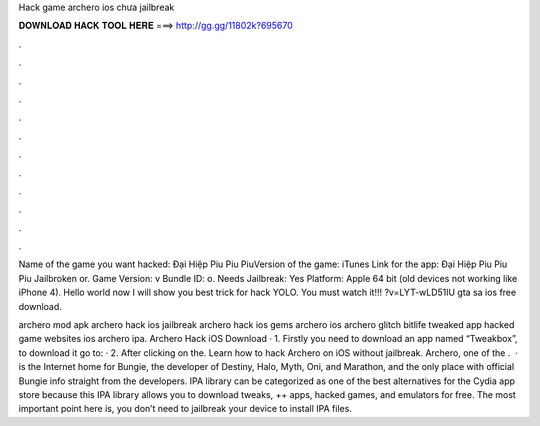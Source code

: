 Hack game archero ios chưa jailbreak



𝐃𝐎𝐖𝐍𝐋𝐎𝐀𝐃 𝐇𝐀𝐂𝐊 𝐓𝐎𝐎𝐋 𝐇𝐄𝐑𝐄 ===> http://gg.gg/11802k?695670



.



.



.



.



.



.



.



.



.



.



.



.

Name of the game you want hacked: Đại Hiệp Piu Piu PiuVersion of the game: iTunes Link for the app: Đại Hiệp Piu Piu Piu Jailbroken or. Game Version: v Bundle ID: o. Needs Jailbreak: Yes Platform: Apple 64 bit (old devices not working like iPhone 4). Hello world now I will show you best trick for hack YOLO. You must watch it!!! ?v=LYT-wLD51lU gta sa ios free download.

archero mod apk archero hack ios jailbreak archero hack ios gems archero ios archero glitch bitlife tweaked app hacked game websites ios archero ipa. Archero Hack iOS Download · 1. Firstly you need to download an app named “Tweakbox”, to download it go to:  · 2. After clicking on the. Learn how to hack Archero on iOS without jailbreak. Archero, one of the .  ·  is the Internet home for Bungie, the developer of Destiny, Halo, Myth, Oni, and Marathon, and the only place with official Bungie info straight from the developers. IPA library can be categorized as one of the best alternatives for the Cydia app store because this IPA library allows you to download tweaks, ++ apps, hacked games, and emulators for free. The most important point here is, you don’t need to jailbreak your device to install IPA files.
